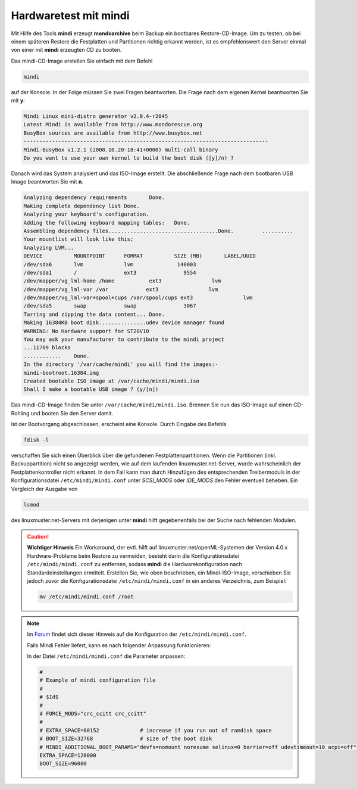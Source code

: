 Hardwaretest mit mindi
``````````````````````

Mit Hilfe des Tools **mindi** erzeugt **mondoarchive** beim Backup ein bootbares Restore-CD-Image. Um zu testen, ob bei einem späteren Restore die Festplatten und Partitionen richtig erkannt werden, ist es empfehlenswert den Server einmal von einer mit **mindi** erzeugten CD zu booten.

Das mindi-CD-Image erstellen Sie einfach mit dem Befehl

.. code-block:: bash

	mindi

auf der Konsole. In der Folge müssen Sie zwei Fragen beantworten. Die Frage nach dem eigenen Kernel beantworten Sie mit **y**:

.. code-block:: bash

	Mindi Linux mini-distro generator v2.0.4-r2045
	Latest Mindi is available from http://www.mondorescue.org
	BusyBox sources are available from http://www.busybox.net
	------------------------------------------------------------------------------
	Mindi-BusyBox v1.2.1 (2008.10.20-18:41+0000) multi-call binary
	Do you want to use your own kernel to build the boot disk ([y]/n) ?

Danach wird das System analysiert und das ISO-Image erstellt. Die abschließende Frage nach dem bootbaren USB Image beantworten Sie mit **n**.

.. code-block:: bash

  Analyzing dependency requirements       Done.         
  Making complete dependency list Done.         
  Analyzing your keyboard's configuration.
  Adding the following keyboard mapping tables:   Done.         
  Assembling dependency files...................................Done.         ..........
  Your mountlist will look like this:
  Analyzing LVM...
  DEVICE          MOUNTPOINT      FORMAT          SIZE (MB)       LABEL/UUID     
  /dev/sda6       lvm             lvm              140003                
  /dev/sda1       /               ext3               9554                
  /dev/mapper/vg_lml-home /home           ext3                lvm                
  /dev/mapper/vg_lml-var /var            ext3                lvm                
  /dev/mapper/vg_lml-var+spool+cups /var/spool/cups ext3                lvm                
  /dev/sda5       swap            swap               3067                
  Tarring and zipping the data content... Done.         
  Making 16384KB boot disk...............udev device manager found
  WARNING: No Hardware support for ST20V10
  You may ask your manufacturer to contribute to the mindi project
  ...11709 blocks
  ............    Done.         
  In the directory '/var/cache/mindi' you will find the images:-
  mindi-bootroot.16384.img  
  Created bootable ISO image at /var/cache/mindi/mindi.iso
  Shall I make a bootable USB image ? (y/[n]) 

Das mindi-CD-Image finden Sie unter ``/var/cache/mindi/mindi.iso``. Brennen Sie nun das ISO-Image auf einen CD-Rohling und booten Sie den Server damit.

Ist der Bootvorgang abgeschlossen, erscheint eine Konsole. Durch Eingabe des Befehls

.. code-block:: bash

	fdisk -l

verschaffen Sie sich einen Überblick über die gefundenen Festplattenpartitionen. Wenn die Partitionen (inkl. Backuppartition) nicht so angezeigt werden, wie auf dem laufenden linuxmuster.net-Server, wurde wahrscheinlich der Festplattenkontroller nicht erkannt. In dem Fall kann man durch Hinzufügen des entsprechenden Treibermoduls in der Konfigurationsdatei ``/etc/mindi/mindi.conf`` unter *SCSI_MODS* oder *IDE_MODS* den Fehler eventuell beheben. Ein Vergleich der Ausgabe von

.. code-block:: bash

	lsmod

des linuxmuster.net-Servers mit derjenigen unter **mindi** hilft gegebenenfalls bei der Suche nach fehlenden Modulen.

.. caution::
	**Wichtiger Hinweis**
	Ein Workaround, der evtl. hilft auf linuxmuster.net/openML-Systemen der Version 4.0.x Hardware-Probleme beim Restore zu vermeiden, besteht darin die Konfigurationsdatei ``/etc/mindi/mindi.conf`` zu entfernen, sodass **mindi** die Hardwarekonfiguration nach Standardeinstellungen ermittelt. Erstellen Sie, wie oben beschrieben, ein Mindi-ISO-Image, verschieben Sie jedoch zuvor die Konfigurationsdatei ``/etc/mindi/mindi.conf`` in ein anderes Verzeichnis, zum Beispiel:
	
	.. code-block:: bash
	
		mv /etc/mindi/mindi.conf /root


.. _Forum: http://forum.linuxmuster.net/forum.php?req=thread&id=307&unb661sess=8rf089df92msfnjl6i0adrp5j6

.. note::
	Im Forum_ findet sich dieser Hinweis auf die Konfiguration der ``/etc/mindi/mindi.conf``.
	
	Falls Mindi Fehler liefert, kann es nach folgender Anpassung funktionieren:
	
	In der Datei ``/etc/mindi/mindi.conf`` die Parameter anpassen:
	
	.. code-block:: bash
		
		#
		# Example of mindi configuration file
		#
		# $Id$
		#
		# FORCE_MODS="crc_ccitt crc_ccitt"
		#
		# EXTRA_SPACE=80152             # increase if you run out of ramdisk space
		# BOOT_SIZE=32768               # size of the boot disk
		# MINDI_ADDITIONAL_BOOT_PARAMS="devfs=nomount noresume selinux=0 barrier=off udevtimeout=10 acpi=off"
		EXTRA_SPACE=120000
		BOOT_SIZE=96000
